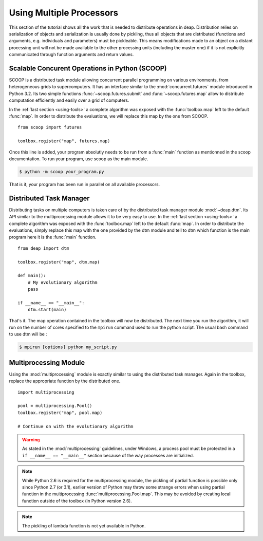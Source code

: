 .. _distribution-deap:

Using Multiple Processors
=========================

This section of the tutorial shows all the work that is needed to
distribute operations in deap. Distribution relies on serialization of objects
and serialization is usually done by pickling, thus all objects that are
distributed (functions and arguments, e.g. individuals and parameters) must be
pickleable. This means modifications made to an object on a distant processing
unit will not be made available to the other processing units (including the
master one) if it is not explicitly communicated through function arguments
and return values.

Scalable Concurent Operations in Python (SCOOP)
-----------------------------------------------
SCOOP is a distributed task module allowing concurrent parallel programming on
various environments, from heterogeneous grids to supercomputers. It has an
interface similar to the :mod:`concurrent.futures` module introduced in Python
3.2. Its two simple functions :func:`~scoop.futures.submit` and
:func:`~scoop.futures.map` allow to distribute computation efficiently and
easily over a grid of computers.

In the :ref:`last section <using-tools>` a complete algorithm was exposed with
the :func:`toolbox.map` left to the default :func:`map`. In order to
distribute the evaluations, we will replace this map by the one from SCOOP.
::

    from scoop import futures

    toolbox.register("map", futures.map)

Once this line is added, your program absolutly needs to be run from a :func:`main`
function as mentionned in the scoop documentation. To run your program, use scoop
as the main module.

.. code-block:: bash

    $ python -m scoop your_program.py

That is it, your program has been run in parallel on all available processors.


Distributed Task Manager
------------------------
.. deprecated:: 0.9
   Use `SCOOP <http://scoop.googlecode.com>`_ instead, it is a fork of DTM and
   developped by the same group.

Distributing tasks on multiple computers is taken care of by the distributed
task manager module :mod:`~deap.dtm`. Its API similar to the multiprocessing
module allows it to be very easy to use. In the :ref:`last section
<using-tools>` a complete algorithm was exposed with the :func:`toolbox.map`
left to the default :func:`map`. In order to distribute the evaluations,
simply replace this map with the one provided by the dtm module
and tell to dtm which function is the main program here it is the :func:`main`
function.
::

    from deap import dtm
    
    toolbox.register("map", dtm.map)
    
    def main():
        # My evolutionary algorithm
        pass
    
    if __name__ == "__main__":
        dtm.start(main)

That's it. The map operation contained in the toolbox will now be distributed.
The next time you run the algorithm, it will run on the number of cores
specified to the ``mpirun`` command used to run the python script. The usual
bash command to use dtm will be :

.. code-block:: bash

    $ mpirun [options] python my_script.py

Multiprocessing Module
----------------------
Using the :mod:`multiprocessing` module is exactly similar to using the
distributed task manager. Again in the
toolbox, replace the appropriate function by the distributed one.
::

    import multiprocessing
    
    pool = multiprocessing.Pool()
    toolbox.register("map", pool.map)
    
    # Continue on with the evolutionary algorithm

.. warning::
   As stated in the :mod:`multiprocessing` guidelines, under Windows, a
   process pool must be protected in a ``if __name__ == "__main__"`` section
   because of the way processes are initialized.

.. note::
   While Python 2.6 is required for the multiprocessing module, the pickling
   of partial function is possible only since Python 2.7 (or 3.1), earlier
   version of Python may throw some strange errors when using partial function
   in the multiprocessing :func:`multiprocessing.Pool.map`. This may be
   avoided by creating local function outside of the toolbox (in Python
   version 2.6).

.. note::
   The pickling of lambda function is not yet available in Python.


.. Parallel Evaluation
.. -------------------
.. The multiprocessing example shows how to use the :mod:`multiprocessing` module
.. in order to enhance the computing power during the evaluations. First the
.. toolbox contains a method named :func:`~deap.map`, this method has the same
.. function as the built-in :func:`map` function. In order to use the
.. multiprocessing module into the built-in :mod:`~deap.algorithms`, the only
.. thing to do is to replace the map operation by a parallel one. Then the
.. difference between the `Multiprocessing One Max Example
.. <http://deap.googlecode.com/hg/examples/mpga_onemax.py>`_ and the `Regular One
.. Max Example <http://deap.googlecode.com/hg/examples/ga_onemax.py>`_ is the
.. addition of these two lines 
.. ::
.. 
..    # Process Pool of 4 workers
..    pool = multiprocessing.Pool(processes=4)
..    tools.register("map", pool.map)
.. 
.. Parallel Variation
.. ------------------
.. 
.. The paralellization of the variation operators is not directly supported in
.. the algorithms, although it is still possible. What one needs is to create its
.. own algorithm (from one in the algorithm module for example) and change the
.. desired lines in order to use the :meth:`~deap.toolbox.map` method from the
.. toolbox. This may be achieved for example, for the crossover operation from
.. the :func:`~deap.algorithms.eaSimple` algorithm by replacing the crossover part
.. of the algorithms by 
.. ::
..     
..     parents1 = list()
..     parents2 = list()
..     to_replace = list()
..     for i in range(1, len(offspring), 2):
..         if random.random() < cxpb:
..             parents1.append(offspring[i - 1])
..             parents2.append(offspring[i])
..             to_replace.append(i - 1)
..             to_replace.append(i)
..     
..     children = tools.map(tools.mate, (parents1, parents2))
..     
..     for i, child in zip(to_replace, children):
..         del child.fitness.values
..         offspring[i] = child
.. 
.. Since the multiprocessing map does take a single iterable we must
.. bundle/unbundle the parents, respectively by creating a tuple in the
.. :func:`tools.map` function of the preceding code example and the following
.. decorator on the crossover function.
.. ::
.. 
..     def unbundle(func):
..         def wrapUnbundle(bundled):
..             return func(*bundled)
..         return wrapUnbundle
..     
..     tools.decorate("mate", unbundle)
